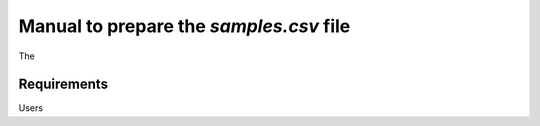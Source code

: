 .. _samples:

Manual to prepare the `samples.csv` file
================================================================================

The 

Requirements
--------------------------------------------------------------------------------
Users 


.. seealso::

    See 
